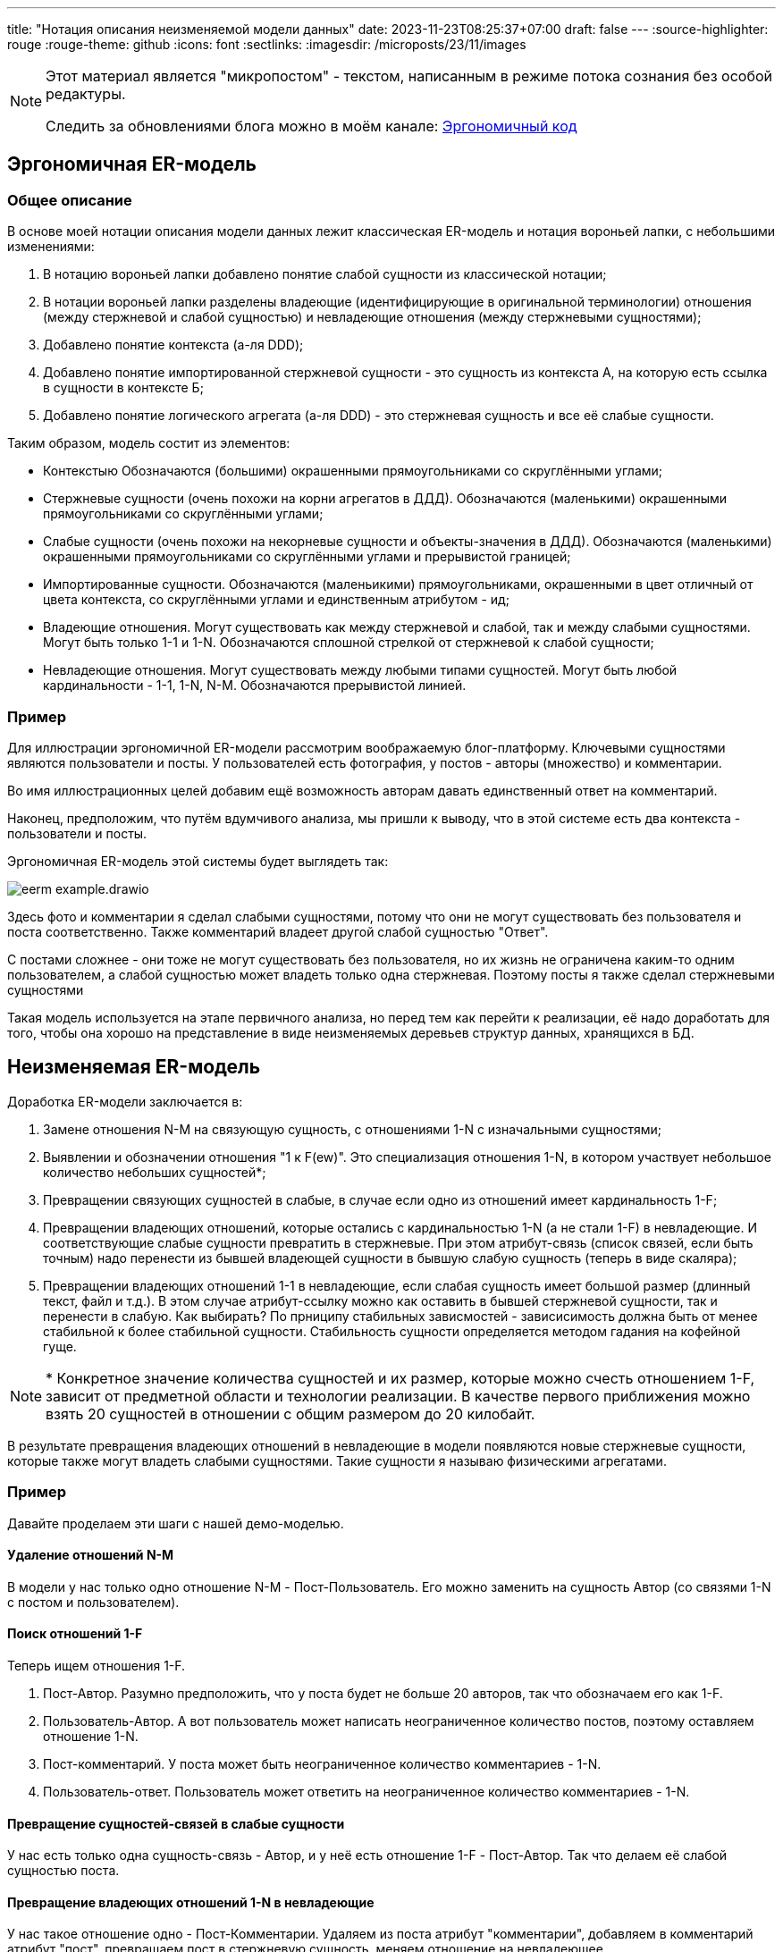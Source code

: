 ---
title: "Нотация описания неизменяемой модели данных"
date: 2023-11-23T08:25:37+07:00
draft: false
---
:source-highlighter: rouge
:rouge-theme: github
:icons: font
:sectlinks:
:imagesdir: /microposts/23/11/images

[NOTE]
--
Этот материал является "микропостом" - текстом, написанным в режиме потока сознания без особой редактуры.

Следить за обновлениями блога можно в моём канале: https://t.me/ergonomic_code[Эргономичный код]
--

== Эргономичная ER-модель

=== Общее описание

В основе моей нотации описания модели данных лежит классическая ER-модель и нотация вороньей лапки, с небольшими изменениями:

. В нотацию вороньей лапки добавлено понятие слабой сущности из классической нотации;
. В нотации вороньей лапки разделены владеющие (идентифицирующие в оригинальной терминологии) отношения (между стержневой и слабой сущностью) и невладеющие отношения (между стержневыми сущностями);
. Добавлено понятие контекста (а-ля DDD);
. Добавлено понятие импортированной стержневой сущности - это сущность из контекста А, на которую есть ссылка в сущности в контексте Б;
. Добавлено понятие логического агрегата (а-ля DDD) - это стержневая сущность и все её слабые сущности.

Таким образом, модель состит из элементов:

* Контекстыю
  Обозначаются (большими) окрашенными прямоугольниками со скруглёнными углами;
* Стержневые сущности (очень похожи на корни агрегатов в ДДД).
  Обозначаются (маленькими) окрашенными прямоугольниками со скруглёнными углами;
* Слабые сущности (очень похожи на некорневые сущности и объекты-значения в ДДД).
  Обозначаются (маленькими) окрашенными прямоугольниками со скруглёнными углами и прерывистой границей;
* Импортированные сущности.
  Обозначаются (маленьикими) прямоугольниками, окрашенными в цвет отличный от цвета контекста, со скруглёнными углами и единственным атрибутом - ид;
* Владеющие отношения.
  Могут существовать как между стержневой и слабой, так и между слабыми сущностями.
  Могут быть только 1-1 и 1-N.
  Обозначаются сплошной стрелкой от стержневой к слабой сущности;
* Невладеющие отношения.
  Могут существовать между любыми типами сущностей.
  Могут быть любой кардинальности - 1-1, 1-N, N-M.
  Обозначаются прерывистой линией.

=== Пример

Для иллюстрации эргономичной ER-модели рассмотрим воображаемую блог-платформу.
Ключевыми сущностями являются пользователи и посты.
У пользователей есть фотография, у постов - авторы (множество) и комментарии.

Во имя иллюстрационных целей добавим ещё возможность авторам давать единственный ответ на комментарий.

Наконец, предположим, что путём вдумчивого анализа, мы пришли к выводу, что в этой системе есть два контекста - пользователи и посты.

Эргономичная ER-модель этой системы будет выглядеть так:

image::eerm-example.drawio.svg[]

Здесь фото и комментарии я сделал слабыми сущностями, потому что они не могут существовать без пользователя и поста соответственно.
Также комментарий владеет другой слабой сущностью "Ответ".

С постами сложнее - они тоже не могут существовать без пользователя, но их жизнь не ограничена каким-то одним пользователем, а слабой сущностью может владеть только одна стержневая.
Поэтому посты я также сделал стержневыми сущностями

Такая модель используется на этапе первичного анализа, но перед тем как перейти к реализации, её надо доработать для того, чтобы она хорошо на представление в виде неизменяемых деревьев структур данных, хранящихся в БД.

== Неизменяемая ER-модель

Доработка ER-модели заключается в:

. Замене отношения N-M на связующую сущность, с отношениями 1-N с изначальными сущностями;
. Выявлении и обозначении отношения "1 к F(ew)".
  Это специализация отношения 1-N, в котором участвует небольшое количество небольших сущностей*;
. Превращении связующих сущностей в слабые, в случае если одно из отношений имеет кардинальность 1-F;
. Превращении владеющих отношений, которые остались с кардинальностью 1-N (а не стали 1-F) в невладеющие.
  И соответствующие слабые сущности превратить в стержневые.
  При этом атрибут-связь (список связей, если быть точным) надо перенести из бывшей владеющей сущности в бывшую слабую сущность (теперь в виде скаляра);
. Превращении владеющих отношений 1-1 в невладеющие, если слабая сущность имеет большой размер (длинный текст, файл и т.д.).
  В этом случае атрибут-ссылку можно как оставить в бывшей стержневой сущности, так и перенести в слабую.
  Как выбирать?
  По прниципу стабильных зависмостей - зависисимость должна быть от менее стабильной к более стабильной сущности.
  Стабильность сущности определяется методом гадания на кофейной гуще.

[NOTE]
====
++*++ Конкретное значение количества сущностей и их размер, которые можно счесть отношением 1-F, зависит от предметной области и технологии реализации.
В качестве первого приближения можно взять 20 сущностей в отношении с общим размером до 20 килобайт.
====

В результате превращения владеющих отношений в невладеющие в модели появляются новые стержневые сущности, которые также могут владеть слабыми сущностями.
Такие сущности я называю физическими агрегатами.


=== Пример

Давайте проделаем эти шаги с нашей демо-моделью.

==== Удаление отношений N-M

В модели у нас только одно отношение N-M - Пост-Пользователь.
Его можно заменить на сущность Автор (со связями 1-N с постом и пользователем).

==== Поиск отношений 1-F

Теперь ищем отношения 1-F.

. Пост-Автор.
  Разумно предположить, что у поста будет не больше 20 авторов, так что обозначаем его как 1-F.
. Пользователь-Автор.
  А вот пользователь может написать неограниченное количество постов, поэтому оставляем отношение 1-N.
. Пост-комментарий.
  У поста может быть неограниченное количество комментариев - 1-N.
. Пользователь-ответ.
  Пользователь может ответить на неограниченное количество комментариев - 1-N.

==== Превращение сущностей-связей в слабые сущности

У нас есть только одна сущность-связь - Автор, и у неё есть отношение 1-F - Пост-Автор.
Так что делаем её слабой сущностью поста.

==== Превращение владеющих отношений 1-N в невладеющие

У нас такое отношение одно - Пост-Комментарии.
Удаляем из поста атрибут "комментарии", добавляем в комментарий атрибут "пост", превращаем пост в стержневую сущность, меняем отношение на невладеющее.

==== Превращение владеющих отношений 1-1 в невладеющие.

Комментарий владеет одним ответом и ответ - "лёгкая" сущность, поэтому тут можно оставить всё как есть.

А вот фото, которым владеет пользователь - "тяжёлая".
Поэтому превращаем её в стержневую сущность.

---

После этого получаем модель, которая которую можно будет легко представить в виде неизменяемых структур данных, хранящихся в БД:

image::ieerm-example.drawio.svg[]

== Заключение

В этом посте я представил нотацию, которую использую для моделирования данных и дополнительные ограничения на модель, которые делают её пригодной для реализации в виде неизменяемых структур данных, хранящихся в БД.

